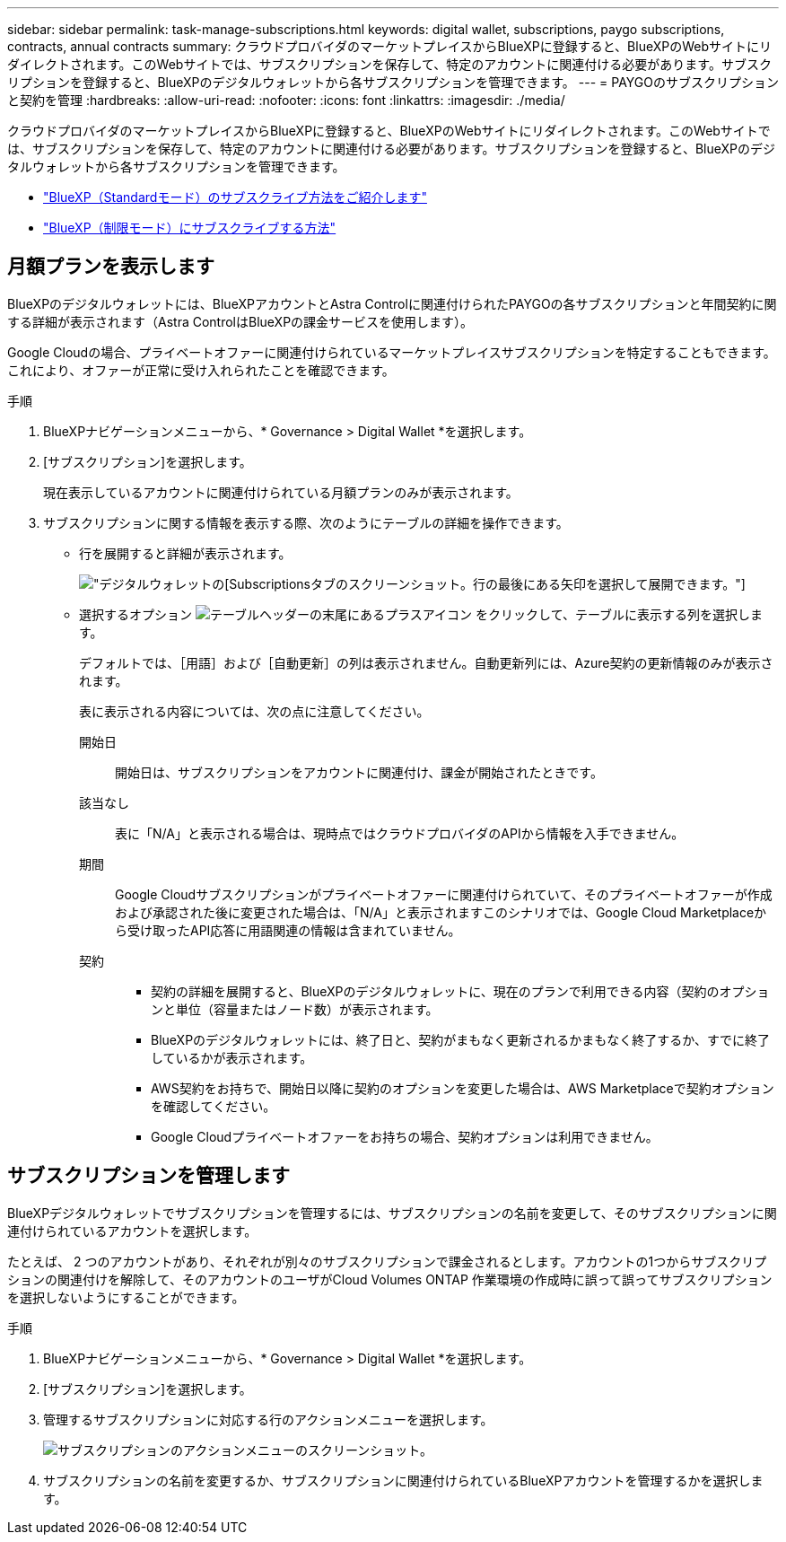 ---
sidebar: sidebar 
permalink: task-manage-subscriptions.html 
keywords: digital wallet, subscriptions, paygo subscriptions, contracts, annual contracts 
summary: クラウドプロバイダのマーケットプレイスからBlueXPに登録すると、BlueXPのWebサイトにリダイレクトされます。このWebサイトでは、サブスクリプションを保存して、特定のアカウントに関連付ける必要があります。サブスクリプションを登録すると、BlueXPのデジタルウォレットから各サブスクリプションを管理できます。 
---
= PAYGOのサブスクリプションと契約を管理
:hardbreaks:
:allow-uri-read: 
:nofooter: 
:icons: font
:linkattrs: 
:imagesdir: ./media/


[role="lead"]
クラウドプロバイダのマーケットプレイスからBlueXPに登録すると、BlueXPのWebサイトにリダイレクトされます。このWebサイトでは、サブスクリプションを保存して、特定のアカウントに関連付ける必要があります。サブスクリプションを登録すると、BlueXPのデジタルウォレットから各サブスクリプションを管理できます。

* https://docs.netapp.com/us-en/bluexp-setup-admin/task-subscribe-standard-mode.html["BlueXP（Standardモード）のサブスクライブ方法をご紹介します"^]
* https://docs.netapp.com/us-en/bluexp-setup-admin/task-subscribe-restricted-mode.html["BlueXP（制限モード）にサブスクライブする方法"^]




== 月額プランを表示します

BlueXPのデジタルウォレットには、BlueXPアカウントとAstra Controlに関連付けられたPAYGOの各サブスクリプションと年間契約に関する詳細が表示されます（Astra ControlはBlueXPの課金サービスを使用します）。

Google Cloudの場合、プライベートオファーに関連付けられているマーケットプレイスサブスクリプションを特定することもできます。これにより、オファーが正常に受け入れられたことを確認できます。

.手順
. BlueXPナビゲーションメニューから、* Governance > Digital Wallet *を選択します。
. [サブスクリプション]を選択します。
+
現在表示しているアカウントに関連付けられている月額プランのみが表示されます。

. サブスクリプションに関する情報を表示する際、次のようにテーブルの詳細を操作できます。
+
** 行を展開すると詳細が表示されます。
+
image:screenshot-subscriptions-expand.png["デジタルウォレットの[Subscriptions]タブのスクリーンショット。行の最後にある矢印を選択して展開できます。"]

** 選択するオプション image:icon-column-selector.png["テーブルヘッダーの末尾にあるプラスアイコン"] をクリックして、テーブルに表示する列を選択します。
+
デフォルトでは、［用語］および［自動更新］の列は表示されません。自動更新列には、Azure契約の更新情報のみが表示されます。



+
表に表示される内容については、次の点に注意してください。

+
開始日:: 開始日は、サブスクリプションをアカウントに関連付け、課金が開始されたときです。
該当なし:: 表に「N/A」と表示される場合は、現時点ではクラウドプロバイダのAPIから情報を入手できません。
期間:: Google Cloudサブスクリプションがプライベートオファーに関連付けられていて、そのプライベートオファーが作成および承認された後に変更された場合は、「N/A」と表示されますこのシナリオでは、Google Cloud Marketplaceから受け取ったAPI応答に用語関連の情報は含まれていません。
契約::
+
--
** 契約の詳細を展開すると、BlueXPのデジタルウォレットに、現在のプランで利用できる内容（契約のオプションと単位（容量またはノード数）が表示されます。
** BlueXPのデジタルウォレットには、終了日と、契約がまもなく更新されるかまもなく終了するか、すでに終了しているかが表示されます。
** AWS契約をお持ちで、開始日以降に契約のオプションを変更した場合は、AWS Marketplaceで契約オプションを確認してください。
** Google Cloudプライベートオファーをお持ちの場合、契約オプションは利用できません。


--






== サブスクリプションを管理します

BlueXPデジタルウォレットでサブスクリプションを管理するには、サブスクリプションの名前を変更して、そのサブスクリプションに関連付けられているアカウントを選択します。

たとえば、 2 つのアカウントがあり、それぞれが別々のサブスクリプションで課金されるとします。アカウントの1つからサブスクリプションの関連付けを解除して、そのアカウントのユーザがCloud Volumes ONTAP 作業環境の作成時に誤って誤ってサブスクリプションを選択しないようにすることができます。

.手順
. BlueXPナビゲーションメニューから、* Governance > Digital Wallet *を選択します。
. [サブスクリプション]を選択します。
. 管理するサブスクリプションに対応する行のアクションメニューを選択します。
+
image:screenshot-subscription-menu.png["サブスクリプションのアクションメニューのスクリーンショット。"]

. サブスクリプションの名前を変更するか、サブスクリプションに関連付けられているBlueXPアカウントを管理するかを選択します。

